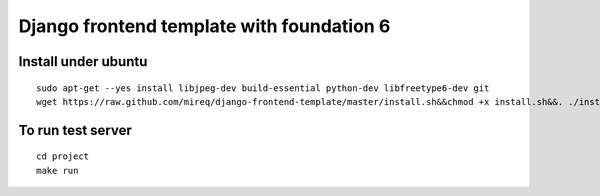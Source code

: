 ===========================================================
Django frontend template with foundation 6
===========================================================

Install under ubuntu
--------------------

::

    sudo apt-get --yes install libjpeg-dev build-essential python-dev libfreetype6-dev git
    wget https://raw.github.com/mireq/django-frontend-template/master/install.sh&&chmod +x install.sh&&. ./install.sh

To run test server
------------------

::

    cd project
    make run
